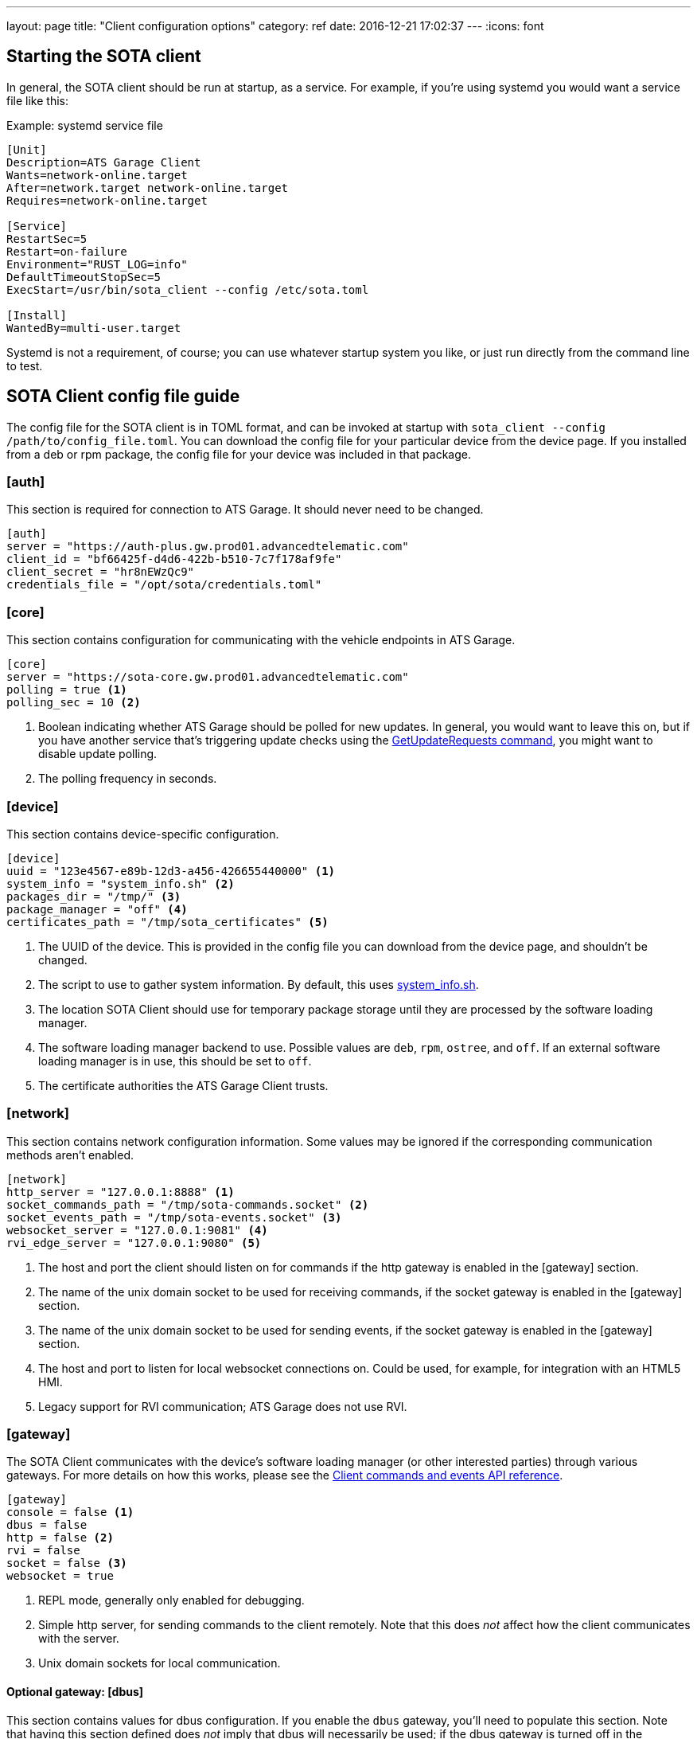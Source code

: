 ---
layout: page
title: "Client configuration options"
category: ref
date: 2016-12-21 17:02:37
---
:icons: font

== Starting the SOTA client

In general, the SOTA client should be run at startup, as a service. For example, if you're using systemd you would want a service file like this:

.Example: systemd service file
----
[Unit]
Description=ATS Garage Client
Wants=network-online.target
After=network.target network-online.target
Requires=network-online.target

[Service]
RestartSec=5
Restart=on-failure
Environment="RUST_LOG=info"
DefaultTimeoutStopSec=5
ExecStart=/usr/bin/sota_client --config /etc/sota.toml

[Install]
WantedBy=multi-user.target
----

Systemd is not a requirement, of course; you can use whatever startup system you like, or just run directly from the command line to test.

== SOTA Client config file guide

The config file for the SOTA client is in TOML format, and can be invoked at startup with `sota_client  --config /path/to/config_file.toml`. You can download the config file for your particular device from the device page. If you installed from a deb or rpm package, the config file for your device was included in that package.

=== [auth]

This section is required for connection to ATS Garage. It should never need to be changed.

----
[auth]
server = "https://auth-plus.gw.prod01.advancedtelematic.com"
client_id = "bf66425f-d4d6-422b-b510-7c7f178af9fe"
client_secret = "hr8nEWzQc9"
credentials_file = "/opt/sota/credentials.toml"
----

=== [core]

This section contains configuration for communicating with the vehicle endpoints in ATS Garage.

----
[core]
server = "https://sota-core.gw.prod01.advancedtelematic.com"
polling = true <1>
polling_sec = 10 <2>
----
<1> Boolean indicating whether ATS Garage should be polled for new updates. In general, you would want to leave this on, but if you have another service that's triggering update checks using the link:../cli/client-commands-and-events-reference.html#commands[GetUpdateRequests command], you might want to disable update polling.
<2> The polling frequency in seconds.

=== [device]

This section contains device-specific configuration.

----
[device]
uuid = "123e4567-e89b-12d3-a456-426655440000" <1>
system_info = "system_info.sh" <2>
packages_dir = "/tmp/" <3>
package_manager = "off" <4>
certificates_path = "/tmp/sota_certificates" <5>
----
<1> The UUID of the device. This is provided in the config file you can download from the device page, and shouldn't be changed.
<2> The script to use to gather system information. By default, this uses link:https://github.com/advancedtelematic/rvi_sota_client/blob/master/run/system_info.sh[system_info.sh].
<3> The location SOTA Client should use for temporary package storage until they are processed by the software loading manager.
<4> The software loading manager backend to use. Possible values are `deb`, `rpm`, `ostree`, and `off`. If an external software loading manager is in use, this should be set to `off`.
<5> The certificate authorities the ATS Garage Client trusts.

=== [network]

This section contains network configuration information. Some values may be ignored if the corresponding communication methods aren't enabled.

----
[network]
http_server = "127.0.0.1:8888" <1>
socket_commands_path = "/tmp/sota-commands.socket" <2>
socket_events_path = "/tmp/sota-events.socket" <3>
websocket_server = "127.0.0.1:9081" <4>
rvi_edge_server = "127.0.0.1:9080" <5>
----
<1> The host and port the client should listen on for commands if the http gateway is enabled in the [gateway] section.
<2> The name of the unix domain socket to be used for receiving commands, if the socket gateway is enabled in the [gateway] section.
<3> The name of the unix domain socket to be used for sending events, if the socket gateway is enabled in the [gateway] section.
<4> The host and port to listen for local websocket connections on. Could be used, for example, for integration with an HTML5 HMI.
<5> Legacy support for RVI communication; ATS Garage does not use RVI.

=== [gateway]

The SOTA Client communicates with the device's software loading manager (or other interested parties) through various gateways. For more details on how this works, please see the link:../cli/client-commands-and-events-reference.html[Client commands and events API reference].

----
[gateway]
console = false <1>
dbus = false
http = false <2>
rvi = false
socket = false <3>
websocket = true
----
<1> REPL mode, generally only enabled for debugging.
<2> Simple http server, for sending commands to the client remotely. Note that this does _not_ affect how the client communicates with the server.
<3> Unix domain sockets for local communication.

==== Optional gateway: [dbus]

This section contains values for dbus configuration. If you enable the `dbus` gateway, you'll need to populate this section. Note that having this section defined does _not_ imply that dbus will necessarily be used; if the dbus gateway is turned off in the `[gateway]` section, any values configured here are ignored.

----
[dbus]
name = "org.ats.GarageClient"
path = "/org/ats/GarageClient"
interface = "org.ats.GarageClient"
software_manager = "org.genivi.SoftwareLoadingManager"
software_manager_path = "/org/genivi/SoftwareLoadingManager"
timeout = 60
----
